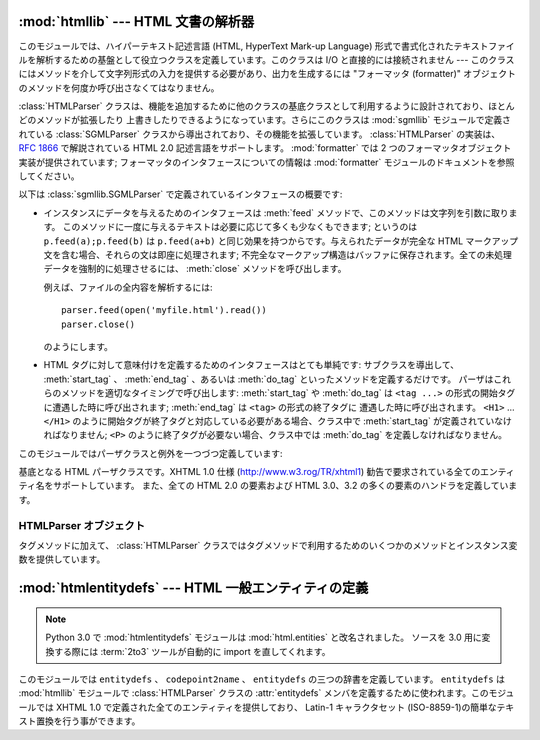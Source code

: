 :mod:`htmllib` --- HTML 文書の解析器
====================================

.. module:: htmllib
   :synopsis: HTML 文書の解析器。
   :deprecated:

.. deprecated:: 2.6
    :mod:`htmllib` モジュールは Python 3.0 で削除されました。


.. index::
   single: HTML
   single: hypertext

このモジュールでは、ハイパーテキスト記述言語 (HTML, HyperText Mark-up  Language)
形式で書式化されたテキストファイルを解析するための基盤として役立つクラスを定義しています。このクラスは I/O と直接的には接続されません ---
このクラスにはメソッドを介して文字列形式の入力を提供する必要があり、出力を生成するには "フォーマッタ (formatter)"
オブジェクトのメソッドを何度か呼び出さなくてはなりません。

.. index::
   module: sgmllib
   module: formatter
   single: SGMLParser (in module sgmllib)

:class:`HTMLParser` クラスは、機能を追加するために他のクラスの基底クラスとして利用するように設計されており、ほとんどのメソッドが拡張したり
上書きしたりできるようになっています。さらにこのクラスは :mod:`sgmllib` モジュールで定義されている :class:`SGMLParser`
クラスから導出されており、その機能を拡張しています。 :class:`HTMLParser` の実装は、 :rfc:`1866` で解説されている HTML
2.0 記述言語をサポートします。 :mod:`formatter` では 2 つのフォーマッタオブジェクト実装が提供されています;
フォーマッタのインタフェースについての情報は :mod:`formatter` モジュールのドキュメントを参照してください。

以下は :class:`sgmllib.SGMLParser` で定義されているインタフェースの概要です:

* インスタンスにデータを与えるためのインタフェースは :meth:`feed` メソッドで、このメソッドは文字列を引数に取ります。
  このメソッドに一度に与えるテキストは必要に応じて多くも少なくもできます; というのは ``p.feed(a);p.feed(b)`` は
  ``p.feed(a+b)``  と同じ効果を持つからです。与えられたデータが完全な HTML マークアップ文を含む場合、それらの文は即座に処理されます;
  不完全なマークアップ構造はバッファに保存されます。全ての未処理データを強制的に処理させるには、 :meth:`close`  メソッドを呼び出します。

  例えば、ファイルの全内容を解析するには::

     parser.feed(open('myfile.html').read())
     parser.close()

  のようにします。

* HTML タグに対して意味付けを定義するためのインタフェースはとても単純です: サブクラスを導出して、 :meth:`start_tag` 、
  :meth:`end_tag` 、あるいは :meth:`do_tag` といったメソッドを定義するだけです。
  パーザはこれらのメソッドを適切なタイミングで呼び出します:  :meth:`start_tag` や :meth:`do_tag` は  ``<tag
  ...>`` の形式の開始タグに遭遇した時に呼び出されます; :meth:`end_tag` は ``<tag>`` の形式の終了タグに
  遭遇した時に呼び出されます。 ``<H1>`` ... ``</H1>`` のように開始タグが終了タグと対応している必要がある場合、クラス中で
  :meth:`start_tag` が定義されていなければなりません; ``<P>`` のように終了タグが必要ない場合、クラス中では
  :meth:`do_tag` を定義しなければなりません。

このモジュールではパーザクラスと例外を一つづつ定義しています:


.. class:: HTMLParser(formatter)

   基底となる HTML パーザクラスです。XHTML 1.0 仕様  (http://www.w3.rog/TR/xhtml1)
   勧告で要求されている全てのエンティティ名をサポートしています。
   また、全ての HTML 2.0 の要素および HTML 3.0、3.2 の多くの要素のハンドラを定義しています。


.. exception:: HTMLParseError

   :class:`HTMLParser` クラスがパーズ処理中にエラーに遭遇した場合に送出する例外です。

   .. versionadded:: 2.4


.. seealso::

   Module :mod:`formatter`
      抽象化された書式イベントの流れを writer オブジェクト上の特定の出力イベントに変換するためのインターフェース。

   Module :mod:`HTMLParser`
      HTML パーザのひとつです。やや低いレベルでしか入力を扱えませんが、XHTML を扱うことができるように設計されています。"広く知られている HTML
      (HTML as deployed)" では使われておらずかつ XHTML では正しくないとされる SGML 構文のいくつかは実装されていません。

   Module :mod:`htmlentitydefs`
      XHTML 1.0 エンティティに対する置換テキストの定義。

   Module :mod:`sgmllib`
      :class:`HTMLParser` の基底クラス。


.. _html-parser-objects:

HTMLParser オブジェクト
-----------------------

タグメソッドに加えて、 :class:`HTMLParser` クラスではタグメソッドで利用するためのいくつかのメソッドとインスタンス変数を提供しています。


.. attribute:: HTMLParser.formatter

   パーザに関連付けられているフォーマッタインスタンスです。


.. attribute:: HTMLParser.nofill

   ブール値のフラグで、空白文字を縮約したくないときには真、縮約するときには偽にします。一般的には、この値を真にするのは、 ``<PRE>`` 要素の
   中のテキストのように、文字列データが "書式化済みの (preformatted)"  場合だけです。標準の値は偽です。この値は
   :meth:`handle_data` および :meth:`save_end` の操作に影響します。


.. method:: HTMLParser.anchor_bgn(href, name, type)

   このメソッドはアンカー領域の先頭で呼び出されます。引数は  ``<A>`` タグの属性で同じ名前を持つものに対応します。
   標準の実装では、ドキュメント内のハイパーリンク  (``<A>`` タグの ``HREF`` 属性) を列挙したリスト
   を維持しています。ハイパーリンクのリストはデータ属性 :attr:`anchorlist` で手に入れることができます。


.. method:: HTMLParser.anchor_end()

   このメソッドはアンカー領域の末尾で呼び出されます。標準の実装では、テキストの注釈マーカを追加します。マーカは  :meth:`anchor_bgn`
   で作られたハイパーリンクリストのインデクス値です。


.. method:: HTMLParser.handle_image(source, alt[, ismap[, align[, width[, height]]]])

   このメソッドは画像を扱うために呼び出されます。標準の実装では、単に :meth:`handle_data` に *alt* の値を渡すだけです。


.. method:: HTMLParser.save_bgn()

   文字列データをフォーマッタオブジェクトに送らずにバッファに保存する操作を開始します。保存されたデータは :meth:`save_end` で取得してください。
   :meth:`save_bgn` / :meth:`save_end`  のペアを入れ子構造にすることはできません。


.. method:: HTMLParser.save_end()

   文字列データのバッファリングを終了し、以前 :meth:`save_bgn`  を呼び出した時点から保存されている全てのデータを返します。
   :attr:`nofill` フラグが偽の場合、空白文字は全てスペース文字一文字に置き換えられます。予め :meth:`save_bgn` を呼ばないで
   このメソッドを呼び出すと :exc:`TypeError` 例外が送出されます。


:mod:`htmlentitydefs` --- HTML 一般エンティティの定義
=====================================================

.. module:: htmlentitydefs
   :synopsis: HTML 一般エンティティの定義。
.. sectionauthor:: Fred L. Drake, Jr. <fdrake@acm.org>
 
.. note::

   Python 3.0 で :mod:`htmlentitydefs` モジュールは :mod:`html.entities`
   と改名されました。
   ソースを 3.0 用に変換する際には :term:`2to3` ツールが自動的に import
   を直してくれます。


このモジュールでは ``entitydefs`` 、 ``codepoint2name`` 、 ``entitydefs`` の三つの辞書を定義しています。
``entitydefs`` は :mod:`htmllib` モジュールで :class:`HTMLParser` クラスの :attr:`entitydefs`
メンバを定義するために使われます。このモジュールでは XHTML 1.0 で定義された全てのエンティティを提供しており、 Latin-1 キャラクタセット
(ISO-8859-1)の簡単なテキスト置換を行う事ができます。


.. data:: entitydefs

   各 XHTML 1.0 エンティティ定義について、ISO Latin-1 における置換テキストへの対応付けを行っている辞書です。


.. data:: name2codepoint

   HTMLのエンティティ名をUnicodeのコードポイントに変換するための辞書です。

   .. versionadded:: 2.3


.. data:: codepoint2name

   A dictionary that maps Unicode codepoints to HTML entity names.
   UnicodeのコードポイントをHTMLのエンティティ名に変換するための辞書です。

   .. versionadded:: 2.3


